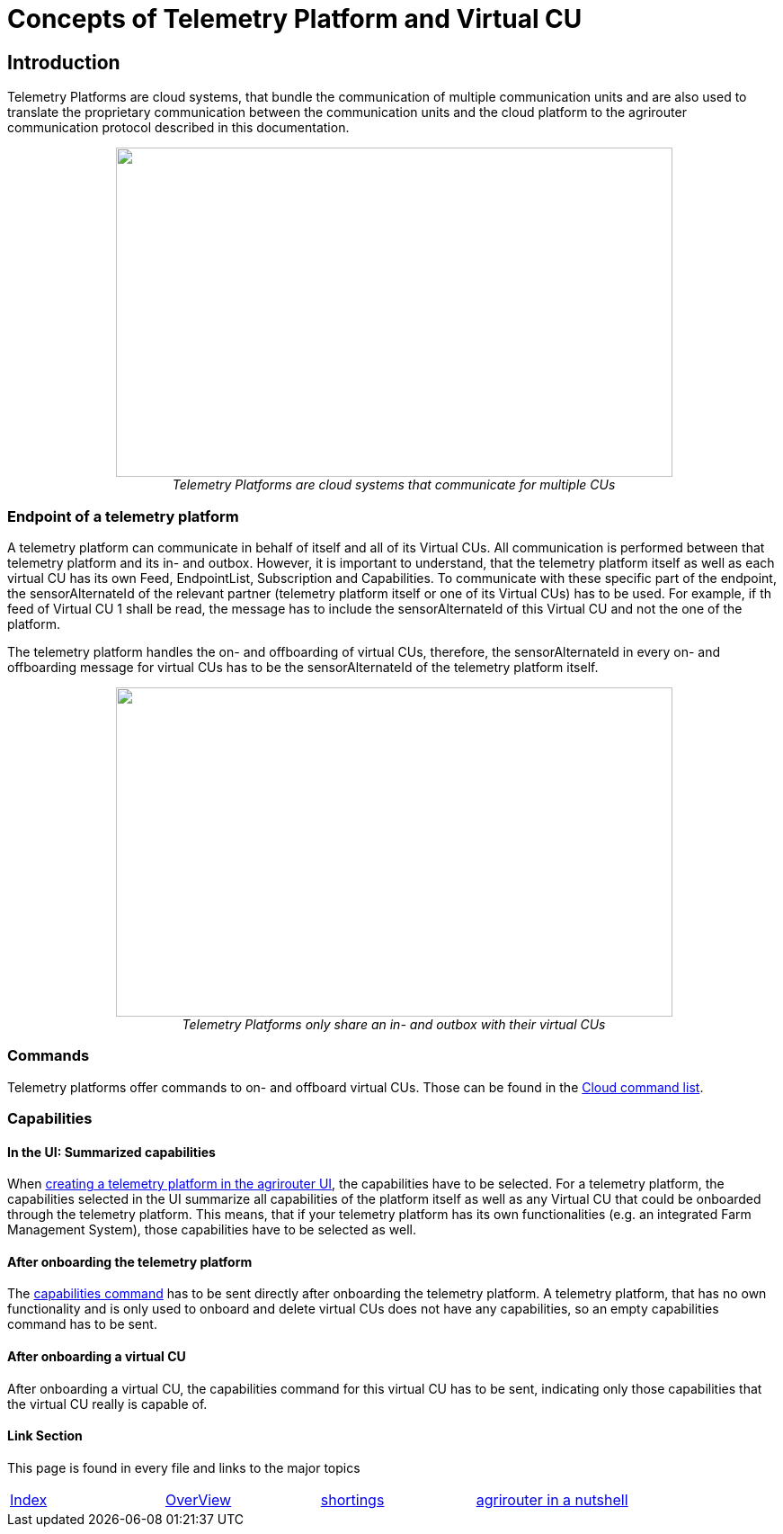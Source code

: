 = Concepts of Telemetry Platform and Virtual CU

== Introduction

Telemetry Platforms are cloud systems, that bundle the communication of multiple communication units and are also used to translate the proprietary communication between the communication units and the cloud platform to the agrirouter communication protocol described in this documentation. 

++++
<p align="center">
<img src="./../assets/images/ig2\telemetryplatform.png" width="619px" height="366px"><br>
<i>Telemetry Platforms are cloud systems that communicate for multiple CUs</i>
</p>
++++


=== Endpoint of a telemetry platform

A telemetry platform can communicate in behalf of itself and all of its Virtual CUs.
All communication is performed between that telemetry platform and its in- and outbox.
However, it is important to understand, that the telemetry platform itself as well as each virtual CU has its own Feed, EndpointList, Subscription and Capabilities. To communicate with these specific part of the endpoint, the sensorAlternateId of the relevant partner (telemetry platform itself or one of its Virtual CUs) has to be used. For example, if th feed of Virtual CU 1 shall be read, the message has to include the sensorAlternateId of this Virtual CU and not the one of the platform.

The telemetry platform handles the on- and offboarding of virtual CUs, therefore, the sensorAlternateId in every on- and offboarding message for virtual CUs has to be the sensorAlternateId of the telemetry platform itself.

++++
<p align="center">
<img src="./../assets/images/ig2\telemetryconcept.png" width="619px" height="366px"><br>
<i>Telemetry Platforms only share an in- and outbox with their virtual CUs</i>
</p>
++++

=== Commands

Telemetry platforms offer commands to on- and offboard virtual CUs. Those can be found in the link:./commands/cloud.adoc[Cloud command list].

=== Capabilities

==== In the UI: Summarized capabilities 

When link:./applications.adoc#_register_application[creating a telemetry platform in the agrirouter UI], the capabilities have to be selected. For a telemetry platform, the capabilities selected in the UI summarize all capabilities of the platform itself as well as any Virtual CU that could be onboarded through the telemetry platform. This means, that if your telemetry platform has its own functionalities (e.g. an integrated Farm Management System), those capabilities have to be selected as well.


==== After onboarding the telemetry platform

The link:./commands/endpoint.adoc#_capabilities_command[capabilities command] has to be sent directly after onboarding the telemetry platform. A telemetry platform, that has no own functionality and is only used to onboard and delete virtual CUs does not have any capabilities, so an empty capabilities command has to be sent.

==== After onboarding a virtual CU

After onboarding a virtual CU, the capabilities command for this virtual CU has to be sent, indicating only those capabilities that the virtual CU really is capable of.

==== Link Section
This page is found in every file and links to the major topics
[width="100%"]
|====
|link:../README.adoc[Index]|link:./general.adoc[OverView]|link:./shortings.adoc[shortings]|link:./terms.adoc[agrirouter in a nutshell]
|====

